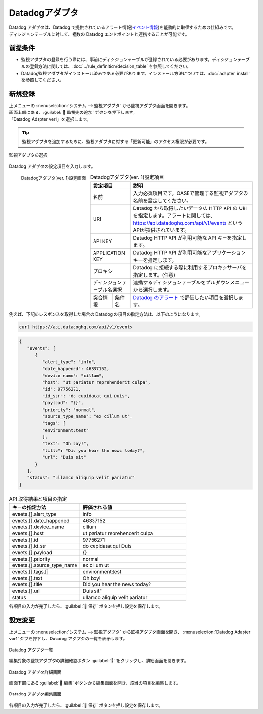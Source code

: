 ===============
Datadogアダプタ
===============

| Datadog アダプタは、Datadog で提供されているアラート情報(`イベント情報 <https://docs.datadoghq.com/ja/api/latest/events/>`_)を能動的に取得するための仕組みです。
| ディシジョンテーブルに対して、複数の Datadog エンドポイントと連携することが可能です。

前提条件
========

* 監視アダプタの登録を行う際には、事前にディシジョンテーブルが登録されている必要があります。ディシジョンテーブルの登録方法に関しては、:doc:`../rule_definition/decision_table` を参照してください。
* Datadog監視アダプタがインストール済みである必要があります。インストール方法については、:doc:`adapter_install` を参照してください。

新規登録
========

| 上メニューの :menuselection:`システム --> 監視アダプタ` から監視アダプタ画面を開きます。
| 画面上部にある、:guilabel:` 監視先の追加` ボタンを押下します。
| 「Datadog Adapter ver1」を選択します。

.. tip::
    | 監視アダプタを追加するために、監視アダプタに対する「更新可能」のアクセス権限が必要です。


.. figure:: /images/ja/monitoring_adapter/monitoring_adapter_08_v1.6.png
   :scale: 80%
   :align: center

   監視アダプタの選択

| Datadog アダプタの設定項目を入力します。

.. figure:: /images/ja/monitoring_adapter/monitoring_adapter_36.png
   :scale: 35%
   :align: left

   Datadogアダプタ(ver. 1)設定画面


.. table:: Datadogアダプタ(ver. 1)設定項目

   +----------------------------+-------------------------------------------+---------------------------------------------------------------------------------------------------------------------------------------------------------+
   | 設定項目                                                               | 説明                                                                                                                                                    |
   +============================+===========================================+=========================================================================================================================================================+
   | 名前                                                                   | 入力必須項目です。OASEで管理する監視アダプタの名前を設定してください。                                                                                  |
   +----------------------------+-------------------------------------------+---------------------------------------------------------------------------------------------------------------------------------------------------------+
   | URI                                                                    | Datadog から取得したいデータの HTTP API の URI を指定します。アラートに関しては、https://api.datadoghq.com/api/v1/events というAPIが提供されています。  |
   +----------------------------+-------------------------------------------+---------------------------------------------------------------------------------------------------------------------------------------------------------+
   | API KEY                                                                | Datadog HTTP API が利用可能な API キーを指定します。                                                                                                    |
   +----------------------------+-------------------------------------------+---------------------------------------------------------------------------------------------------------------------------------------------------------+
   | APPLICATION KEY                                                        | Datadog HTTP API が利用可能なアプリケーションキーを指定します。                                                                                         |
   +----------------------------+-------------------------------------------+---------------------------------------------------------------------------------------------------------------------------------------------------------+
   | プロキシ                                                               | Datadog に接続する際に利用するプロキシサーバを指定します。(任意)                                                                                        |
   +----------------------------+-------------------------------------------+---------------------------------------------------------------------------------------------------------------------------------------------------------+
   | ディシジョンテーブル名選択                                             | 連携するディシジョンテーブルをプルダウンメニューから選択します。                                                                                        |
   +---------------+--------------------------------------------------------+---------------------------------------------------------------------------------------------------------------------------------------------------------+
   | 突合情報      | 条件名                                                 | `Datadog のアラート <https://docs.datadoghq.com/ja/api/latest/events/>`_ で評価したい項目を選択します。                                                 |
   +---------------+--------------------------------------------------------+---------------------------------------------------------------------------------------------------------------------------------------------------------+

.. raw:: html

   <div style="clear:both;"></div>

| 例えば、下記のレスポンスを取得した場合の Datadog の項目の指定方法は、以下のようになります。


.. code-block:: sh

   curl https://api.datadoghq.com/api/v1/events

.. code-block:: json

   {
      "events": [
         {
            "alert_type": "info",
            "date_happened": 46337152,
            "device_name": "cillum",
            "host": "ut pariatur reprehenderit culpa",
            "id": 97756271,
            "id_str": "do cupidatat qui Duis",
            "payload": "{}",
            "priority": "normal",
            "source_type_name": "ex cillum ut",
            "tags": [
            "environment:test"
            ],
            "text": "Oh boy!",
            "title": "Did you hear the news today?",
            "url": "Duis sit"
         }
      ],
      "status": "ullamco aliquip velit pariatur"
   }

.. csv-table:: API 取得結果と項目の指定
   :header: キーの指定方法,評価される値
   :widths: 20, 30

   evnets.[].alert_type,info
   evnets.[].date_happened,46337152
   evnets.[].device_name,cillum
   evnets.[].host,"ut pariatur reprehenderit culpa"
   evnets.[].id,97756271
   evnets.[].id_str,"do cupidatat qui Duis"
   evnets.[].payload,"{}"
   evnets.[].priority,normal
   evnets.[].source_type_name,"ex cillum ut"
   evnets.[].tags.[],"environment:test"
   evnets.[].text,Oh boy!
   evnets.[].title,Did you hear the news today?
   evnets.[].url,Duis sit"
   status,"ullamco aliquip velit pariatur"

| 各項目の入力が完了したら、:guilabel:` 保存` ボタンを押し設定を保存します。


設定変更
========

| 上メニューの :menuselection:`システム --> 監視アダプタ` から監視アダプタ画面を開き、 :menuselection:`Datadog Adapter ver1` タブを押下し、Datadog アダプタの一覧を表示します。

.. figure:: /images/ja/monitoring_adapter/monitoring_adapter_37.png
   :scale: 60%
   :align: center

   Datadog アダプタ一覧

| 編集対象の監視アダプタの詳細確認ボタン :guilabel:`` をクリックし、詳細画面を開きます。

.. figure:: /images/ja/monitoring_adapter/monitoring_adapter_38.png
   :scale: 60%
   :align: center

   Datadog アダプタ詳細画面

| 画面下部にある :guilabel:` 編集` ボタンから編集画面を開き、該当の項目を編集します。

.. figure:: /images/ja/monitoring_adapter/monitoring_adapter_40.png
   :scale: 60%
   :align: center

   Datadog アダプタ編集画面

| 各項目の入力が完了したら、:guilabel:` 保存` ボタンを押し設定を保存します。